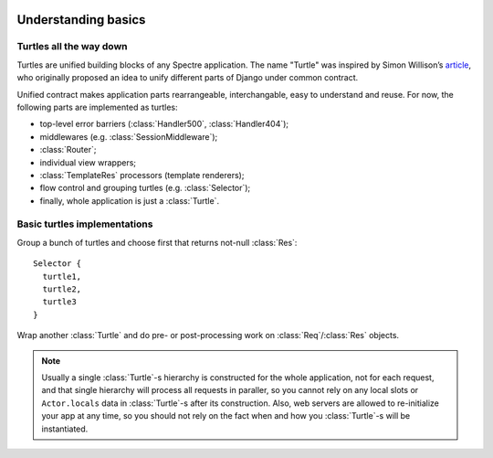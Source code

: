 .. image:: _images/turtles.png
   :class: article_cover cover_turtles_wo_border

====================
Understanding basics
====================

Turtles all the way down
------------------------

Turtles are unified building blocks of any Spectre application. The name "Turtle" was inspired by Simon Willison’s `article <http://simonwillison.net/2009/May/19/djng/>`_, who originally proposed an idea to unify different parts of Django under common contract.

.. class:: Turtle

   .. function:: Res? dispatch(Req req)

      Process request. Turtles may process request by themselves, skip processing to subsequent turtles or delegate processing to inherited turtles and do some pre/post processing job for them.
      
   .. function:: plusTurtle(Turtle t)
	
      Combines this and `t` into a :class:`Selector`. Example::
	
        app1Routes := Router([...])
        app2Routes := Router([...])

        // creates a Selector([app1Routes, app2Routes])
        routes := app1Routes + app2Routes         


Unified contract makes application parts rearrangeable, interchangable, easy to understand and reuse. For now, the following parts are implemented as turtles:

+ top-level error barriers (:class:`Handler500`, :class:`Handler404`);

+ middlewares (e.g. :class:`SessionMiddleware`);

+ :class:`Router`;

+ individual view wrappers;

+ :class:`TemplateRes` processors (template renderers);

+ flow control and grouping turtles (e.g. :class:`Selector`);

+ finally, whole application is just a :class:`Turtle`.


Basic turtles implementations
-----------------------------

.. class:: Selector

   Group a bunch of turtles and choose first that returns not-null :class:`Res`: ::

       Selector {
         turtle1,
         turtle2,
         turtle3
       }


.. class:: Middleware

   Wrap another :class:`Turtle` and do pre- or post-processing work on :class:`Req`/:class:`Res` objects.

   .. function:: This wrap(Turtle child)

      Wrap another turtle. Another way to do this is to assign value to :attr:`child` attribute.

   .. function:: Void before(Req req)

      Is called before invoking child’s :func:`~Turtle.dispatch`.

   .. function:: Res? after(Req req, Res? res)

      Is called after child’s :func:`~Turtle.dispatch`.

   .. function:: Res? safeAfter(Req req, Res res)

      Is called when child’s :func:`~Turtle.dispatch` has returned not-null :class:`Res`, otherwise ``null`` will be returned from middleware without invoking :func:`safeAfter`.

.. note::

   Usually a single :class:`Turtle`-s hierarchy is constructed for the whole application, not for each request, and that single hierarchy will process all requests in paraller, so you cannot rely on any local slots or ``Actor.locals`` data in :class:`Turtle`-s after its construction. Also, web servers are allowed to re-initialize your app at any time, so you should not rely on the fact when and how you :class:`Turtle`-s will be instantiated. 

